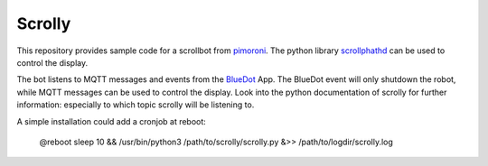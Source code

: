 Scrolly
=======

This repository provides sample code for a scrollbot from pimoroni_.
The python library scrollphathd_ can be used to control the display.

The bot listens to MQTT messages and events from the BlueDot_ App.
The BlueDot event will only shutdown the robot, while MQTT messages
can be used to control the display. Look into the python documentation
of scrolly for further information: especially to which topic scrolly 
will be listening to.

A simple installation could add a cronjob at reboot:

    @reboot sleep 10 && /usr/bin/python3 /path/to/scrolly/scrolly.py &>> /path/to/logdir/scrolly.log


.. _pimoroni: https://shop.pimoroni.com/products/scroll-bot-pi-zero-w-project-kit
.. _scrollphathd: https://github.com/pimoroni/scroll-phat-hd
.. _BlueDot: https://bluedot.readthedocs.io/en/latest/gettingstarted.html
